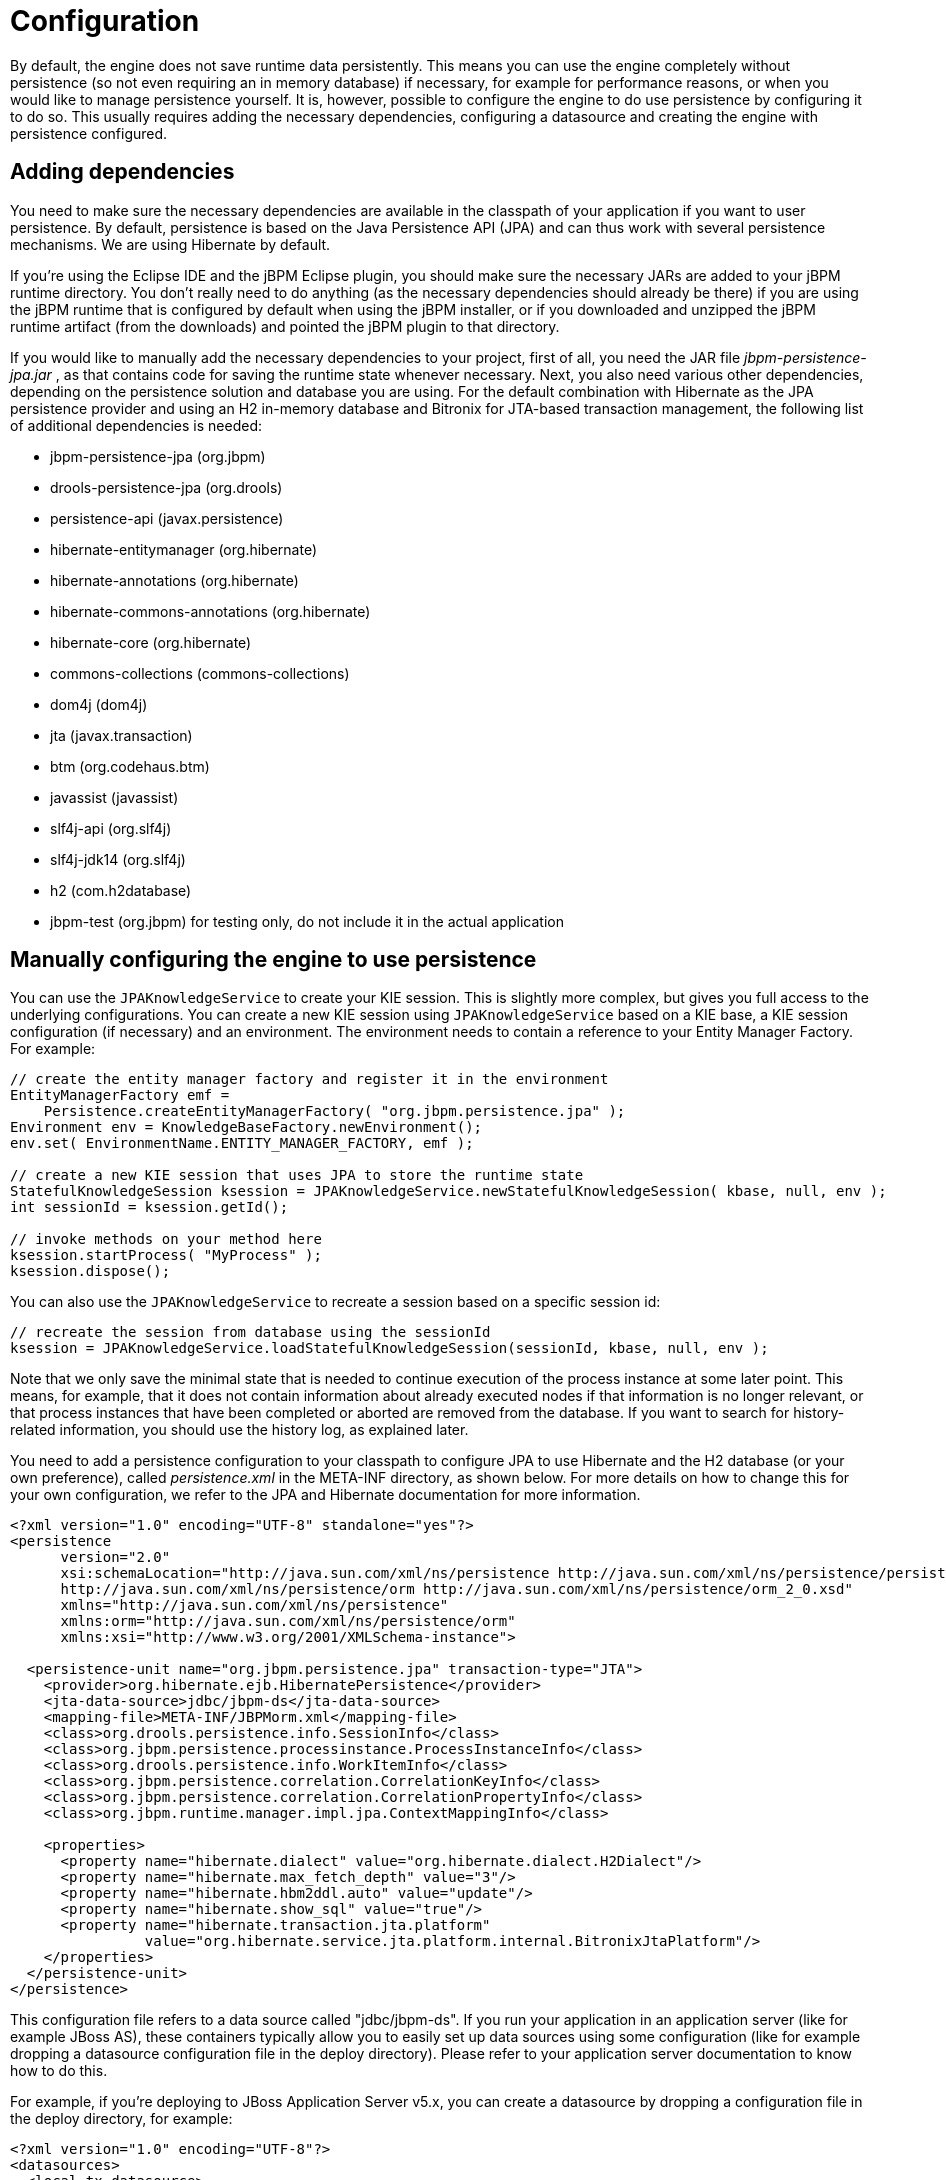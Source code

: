 = Configuration


By default, the engine does not save runtime data persistently.
This means you can use the engine completely without persistence (so not even requiring an in memory database) if necessary, for example for performance reasons, or when you would like to manage persistence yourself.
It is, however, possible to configure the engine to do use persistence by configuring it to do so.
This usually requires adding the necessary dependencies, configuring a datasource and creating the engine with persistence configured.

== Adding dependencies


You need to make sure the necessary dependencies are available in the classpath of your application if you want to user persistence.
By default, persistence is based on the Java Persistence API (JPA) and can thus work with several persistence mechanisms.
We are using Hibernate by default.

If you're using the Eclipse IDE and the jBPM Eclipse plugin, you should make sure the necessary JARs are added to your jBPM runtime directory.
You don't really need to do anything (as the necessary dependencies should already be there) if you are using the jBPM runtime that is configured by default when using the jBPM installer, or if you downloaded and unzipped the jBPM runtime artifact (from the downloads) and pointed the jBPM plugin to that directory.

If you would like to manually add the necessary dependencies to your project, first of all, you need the JAR file [path]_jbpm-persistence-jpa.jar_
, as that contains code for saving the runtime state whenever necessary.
Next, you also need various other dependencies, depending on the persistence solution and database you are using.
For the default combination with Hibernate as the JPA persistence provider and using an H2 in-memory database and Bitronix for JTA-based transaction management, the following list of additional dependencies is needed: 

* jbpm-persistence-jpa (org.jbpm)
* drools-persistence-jpa (org.drools)
* persistence-api (javax.persistence)
* hibernate-entitymanager (org.hibernate)
* hibernate-annotations (org.hibernate)
* hibernate-commons-annotations (org.hibernate)
* hibernate-core (org.hibernate)
* commons-collections (commons-collections)
* dom4j (dom4j)
* jta (javax.transaction)
* btm (org.codehaus.btm)
* javassist (javassist)
* slf4j-api (org.slf4j)
* slf4j-jdk14 (org.slf4j)
* h2 (com.h2database)
* jbpm-test (org.jbpm) for testing only, do not include it in the actual application


== Manually configuring the engine to use persistence


You can use the `JPAKnowledgeService` to create your KIE session.
This is slightly more complex, but gives you full access to the underlying configurations.
You can create a new KIE session using `JPAKnowledgeService` based on a KIE base, a KIE session configuration (if necessary) and an environment.
The environment  needs to contain a reference to your Entity Manager Factory.
For example:

[source,java]
----

// create the entity manager factory and register it in the environment
EntityManagerFactory emf =
    Persistence.createEntityManagerFactory( "org.jbpm.persistence.jpa" );
Environment env = KnowledgeBaseFactory.newEnvironment();
env.set( EnvironmentName.ENTITY_MANAGER_FACTORY, emf );

// create a new KIE session that uses JPA to store the runtime state
StatefulKnowledgeSession ksession = JPAKnowledgeService.newStatefulKnowledgeSession( kbase, null, env );
int sessionId = ksession.getId();

// invoke methods on your method here
ksession.startProcess( "MyProcess" );
ksession.dispose();
----


You can also use the `JPAKnowledgeService` to recreate a session based on a specific session id:

[source,java]
----

// recreate the session from database using the sessionId
ksession = JPAKnowledgeService.loadStatefulKnowledgeSession(sessionId, kbase, null, env );
----


Note that we only save the minimal state that is needed to continue execution of the process instance at some later point.
This means, for example, that it does not contain information about already executed nodes if that information is no longer relevant, or that process instances that have been completed or aborted are removed from the database.
If you want to search for history-related information, you should use the history log, as explained later.

You need to add a persistence configuration to your classpath to  configure JPA to use Hibernate and the H2 database (or your own preference), called [path]_persistence.xml_
 in the META-INF directory, as shown below.
For more details on how to change this for your own configuration, we refer to the JPA and Hibernate documentation for more information.

[source,xml]
----
<?xml version="1.0" encoding="UTF-8" standalone="yes"?>
<persistence
      version="2.0"
      xsi:schemaLocation="http://java.sun.com/xml/ns/persistence http://java.sun.com/xml/ns/persistence/persistence_2_0.xsd
      http://java.sun.com/xml/ns/persistence/orm http://java.sun.com/xml/ns/persistence/orm_2_0.xsd"
      xmlns="http://java.sun.com/xml/ns/persistence"
      xmlns:orm="http://java.sun.com/xml/ns/persistence/orm"
      xmlns:xsi="http://www.w3.org/2001/XMLSchema-instance">

  <persistence-unit name="org.jbpm.persistence.jpa" transaction-type="JTA">
    <provider>org.hibernate.ejb.HibernatePersistence</provider>
    <jta-data-source>jdbc/jbpm-ds</jta-data-source>
    <mapping-file>META-INF/JBPMorm.xml</mapping-file>
    <class>org.drools.persistence.info.SessionInfo</class>
    <class>org.jbpm.persistence.processinstance.ProcessInstanceInfo</class>
    <class>org.drools.persistence.info.WorkItemInfo</class>
    <class>org.jbpm.persistence.correlation.CorrelationKeyInfo</class>
    <class>org.jbpm.persistence.correlation.CorrelationPropertyInfo</class>
    <class>org.jbpm.runtime.manager.impl.jpa.ContextMappingInfo</class>

    <properties>
      <property name="hibernate.dialect" value="org.hibernate.dialect.H2Dialect"/>
      <property name="hibernate.max_fetch_depth" value="3"/>
      <property name="hibernate.hbm2ddl.auto" value="update"/>
      <property name="hibernate.show_sql" value="true"/>
      <property name="hibernate.transaction.jta.platform"
                value="org.hibernate.service.jta.platform.internal.BitronixJtaPlatform"/>
    </properties>
  </persistence-unit>
</persistence>
----


This configuration file refers to a data source called "jdbc/jbpm-ds". If you run your application in an application server (like for example JBoss AS), these containers typically allow you to easily set up data sources using some configuration (like for example dropping a datasource configuration file in the deploy directory).  Please refer to your application server documentation to know how to do this.

For example, if you're deploying to JBoss Application Server v5.x, you can  create a datasource by dropping a configuration file in the deploy directory,  for example:

[source,xml]
----
<?xml version="1.0" encoding="UTF-8"?>
<datasources>
  <local-tx-datasource>
    <jndi-name>jdbc/jbpm-ds</jndi-name>
    <connection-url>jdbc:h2:tcp://localhost/~/test</connection-url>
    <driver-class>org.h2.jdbcx.JdbcDataSource</driver-class>
    <user-name>sa</user-name>
    <password></password>
  </local-tx-datasource>
</datasources>
----


If you are however executing in a simple Java environment, you can use the `JBPMHelper` class to do this for you (see below for tests only) or the following code fragment could be used to set up a data source (where we are using the H2 in-memory  database in combination with Bitronix in this case).

[source,java]
----

PoolingDataSource ds = new PoolingDataSource();
ds.setUniqueName("jdbc/jbpm-ds");
ds.setClassName("bitronix.tm.resource.jdbc.lrc.LrcXADataSource");
ds.setMaxPoolSize(3);
ds.setAllowLocalTransactions(true);
ds.getDriverProperties().put("user", "sa");
ds.getDriverProperties().put("password", "sasa");
ds.getDriverProperties().put("URL", "jdbc:h2:mem:jbpm-db");
ds.getDriverProperties().put("driverClassName", "org.h2.Driver");
ds.init();
----

== Configuring the engine to use persistence using `JBPMHelper` - for tests only


You need to configure the {ENGINE} to use persistence, usually simply by using the appropriate constructor when creating your session.
There are various ways to create a session (as we have tried to make this as easy as possible for you and have several utility classes for you, depending for example if you are trying to write a process JUnit test).

The easiest way to do this is to use the `jbpm-test` module that allows you to easily create and test your processes.
The `JBPMHelper` class has a method to create a session, and uses a configuration file to configure this session, like whether you want to use persistence, the datasource to use, etc.
The helper class will then do all the setup and configuration for you.

To configure persistence, create a [path]_jBPM.properties_
 file and configure the following properties (note that the example below are the default properties, using an H2 in-memory database with persistence enabled, if you are fine with all of these properties, you don't need to add new properties file, as it will then use these properties by default):

[source,properties]
----

# for creating a datasource
persistence.datasource.name=jdbc/jbpm-ds
persistence.datasource.user=sa
persistence.datasource.password=
persistence.datasource.url=jdbc:h2:tcp://localhost/~/jbpm-db
persistence.datasource.driverClassName=org.h2.Driver

# for configuring persistence of the session
persistence.enabled=true
persistence.persistenceunit.name=org.jbpm.persistence.jpa
persistence.persistenceunit.dialect=org.hibernate.dialect.H2Dialect

# for configuring the human task service
taskservice.enabled=true
taskservice.datasource.name=org.jbpm.task
taskservice.usergroupcallback=org.jbpm.services.task.identity.JBossUserGroupCallbackImpl
taskservice.usergroupmapping=classpath:/usergroups.properties
----


If you want to use persistence, you must make sure that the datasource (that you specified in the [path]_jBPM.properties_
 file) is initialized correctly.
This means that the database itself must be up and running, and the datasource should be registered using the correct name.
If you would like to use an H2 in-memory database (which is usually very easy to do some testing), you can use the `JBPMHelper` class to start up this database, using:

[source,java]
----

JBPMHelper.startH2Server();
----


To register the datasource (this is something you always need to do, even if you're not using H2 as your database, check below for more options on how to configure your datasource), use:

[source,java]
----

JBPMHelper.setupDataSource();
----


Next, you can use the `JBPMHelper` class to create your session (after creating your KIE base, which is identical to the case when you are not using persistence):

[source,java]
----

StatefulKnowledgeSession ksession = JBPMHelper.newStatefulKnowledgeSession(kbase);
----


Once you have done that, you can just call methods on this ksession (like ``startProcess``) and the engine will persist all runtime state in the created datasource.

You can also use the `JBPMHelper` class to recreate your session (by restoring its state from the database, by passing in the session id (that you can retrieve using ``ksession.getId()``)):

[source,java]
----

StatefulKnowledgeSession ksession = JBPMHelper.loadStatefulKnowledgeSession(kbase, sessionId);
----
